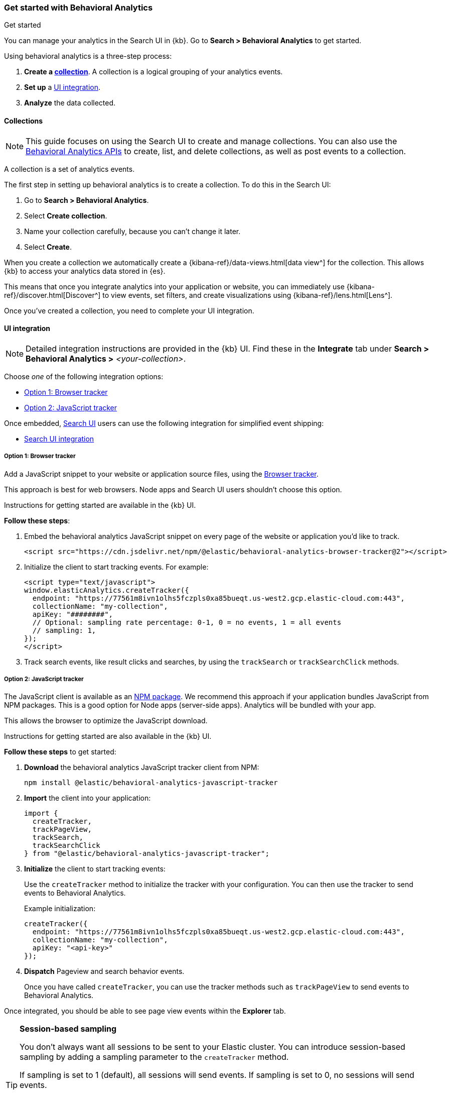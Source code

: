 [[behavioral-analytics-start]]
=== Get started with Behavioral Analytics
++++
<titleabbrev>Get started</titleabbrev>
++++

You can manage your analytics in the Search UI in {kb}.
Go to *Search > Behavioral Analytics* to get started.

Using behavioral analytics is a three-step process:

1. *Create a <<behavioral-analytics-start-collections, collection>>*.
A collection is a logical grouping of your analytics events.
2. *Set up* a <<behavioral-analytics-start-ui-integration, UI integration>>.
3. *Analyze* the data collected.

[discrete]
[[behavioral-analytics-start-collections]]
==== Collections

[NOTE]
====
This guide focuses on using the Search UI to create and manage collections.
You can also use the <<behavioral-analytics-apis, Behavioral Analytics APIs>> to create, list, and delete collections, as well as post events to a collection.
====

A collection is a set of analytics events.

The first step in setting up behavioral analytics is to create a collection.
To do this in the Search UI:

1. Go to *Search > Behavioral Analytics*.
2. Select *Create collection*.
3. Name your collection carefully, because you can't change it later.
4. Select *Create*.

When you create a collection we automatically create a {kibana-ref}/data-views.html[data view^] for the collection.
This allows {kb} to access your analytics data stored in {es}.

This means that once you integrate analytics into your application or website, you can immediately use {kibana-ref}/discover.html[Discover^] to view events, set filters, and create visualizations using {kibana-ref}/lens.html[Lens^].

Once you've created a collection, you need to complete your UI integration.

[discrete]
[[behavioral-analytics-start-ui-integration]]
==== UI integration

[NOTE]
====
Detailed integration instructions are provided in the {kb} UI.
Find these in the *Integrate* tab under *Search > Behavioral Analytics >* _<your-collection>_.
====

Choose _one_ of the following integration options:

* <<behavioral-analytics-start-ui-integration-js-embed>>
* <<behavioral-analytics-start-ui-integration-js-client>>

Once embedded, https://docs.elastic.co/search-ui/getting-started[Search UI^] users can use the following integration for simplified event shipping:

* <<behavioral-analytics-start-ui-integration-search-ui>>

[discrete]
[[behavioral-analytics-start-ui-integration-js-embed]]
===== Option 1: Browser tracker

Add a JavaScript snippet to your website or application source files, using the https://github.com/elastic/behavioral-analytics-tracker/blob/main/packages/browser-tracker/README.md[Browser tracker^].

This approach is best for web browsers.
Node apps and Search UI users shouldn't choose this option.

Instructions for getting started are available in the {kb} UI.

*Follow these steps*:

1. Embed the behavioral analytics JavaScript snippet on every page of the website or application you’d like to track.
+
[source,js]
----
<script src="https://cdn.jsdelivr.net/npm/@elastic/behavioral-analytics-browser-tracker@2"></script>
----
// NOTCONSOLE

2. Initialize the client to start tracking events.
For example:
+
[source,js]
----
<script type="text/javascript">
window.elasticAnalytics.createTracker({
  endpoint: "https://77561m8ivn1olhs5fczpls0xa85bueqt.us-west2.gcp.elastic-cloud.com:443",
  collectionName: "my-collection",
  apiKey: "########",
  // Optional: sampling rate percentage: 0-1, 0 = no events, 1 = all events
  // sampling: 1,
});
</script>
----
// NOTCONSOLE

3. Track search events, like result clicks and searches, by using the `trackSearch` or `trackSearchClick` methods.

[discrete]
[[behavioral-analytics-start-ui-integration-js-client]]
===== Option 2: JavaScript tracker

The JavaScript client is available as an https://www.npmjs.com/package/@elastic/behavioral-analytics-javascript-tracker[NPM package^].
We recommend this approach if your application bundles JavaScript from NPM packages.
This is a good option for Node apps (server-side apps).
Analytics will be bundled with your app.

This allows the browser to optimize the JavaScript download.

Instructions for getting started are also available in the {kb} UI.

*Follow these steps* to get started:

1. *Download* the behavioral analytics JavaScript tracker client from NPM:
+
`npm install @elastic/behavioral-analytics-javascript-tracker`

2. *Import* the client into your application:
+
[source,js]
----
import {
  createTracker,
  trackPageView,
  trackSearch,
  trackSearchClick
} from "@elastic/behavioral-analytics-javascript-tracker";
----
// NOTCONSOLE

3. *Initialize* the client to start tracking events:
+
Use the `createTracker` method to initialize the tracker with your configuration.
You can then use the tracker to send events to Behavioral Analytics.
+
Example initialization:
+
[source,js]
----
createTracker({
  endpoint: "https://77561m8ivn1olhs5fczpls0xa85bueqt.us-west2.gcp.elastic-cloud.com:443",
  collectionName: "my-collection",
  apiKey: "<api-key>"
});
----
// NOTCONSOLE
+
4. *Dispatch* Pageview and search behavior events.
+
Once you have called `createTracker`, you can use the tracker methods such as `trackPageView` to send events to Behavioral Analytics.

Once integrated, you should be able to see page view events within the *Explorer* tab.

[TIP]
====
*Session-based sampling*

You don't always want all sessions to be sent to your Elastic cluster.
You can introduce session-based sampling by adding a sampling parameter to the `createTracker` method.

If sampling is set to 1 (default), all sessions will send events.
If sampling is set to 0, no sessions will send events.

Here's an example:

[source,js]
----
createTracker({
  // ... tracker settings
  sampling: 0.3, // 30% of sessions will send events to the server
});
----
// NOTCONSOLE

====

[discrete]
[[behavioral-analytics-start-ui-integration-search-ui]]
==== Search UI integration

https://docs.elastic.co/search-ui/getting-started[Search UI^] is a JavaScript library for building search experiences.
Use the https://www.npmjs.com/package/@elastic/search-ui-analytics-plugin[Search UI analytics plugin^] available on NPM to integrate behavioral analytics with Search UI.

This integration enables you to dispatch events from Search UI to the behavioral analytics client.
The advantage of this integration is that you don't need to set up custom events.
Events fired by Search UI are dispatched automatically.

To use this integration, follow these steps:

1. Embed Behavioral Analytics into your site using <<behavioral-analytics-start-ui-integration-js-embed>> *or* the <<behavioral-analytics-start-ui-integration-js-client>>.
2. Install the https://www.npmjs.com/package/@elastic/search-ui-analytics-plugin[`@elastic/search-ui-analytics-plugin`^] by importing it into your app.
3. Add the plugin to your Search UI configuration.

See the https://docs.elastic.co/search-ui/api/core/plugins/analytics-plugin[Search UI analytics plugin documentation^] for details.

[discrete]
[[behavioral-analytics-start-next-steps]]
==== Next steps

* Refer to the <<behavioral-analytics-api, analytics API reference>>.
